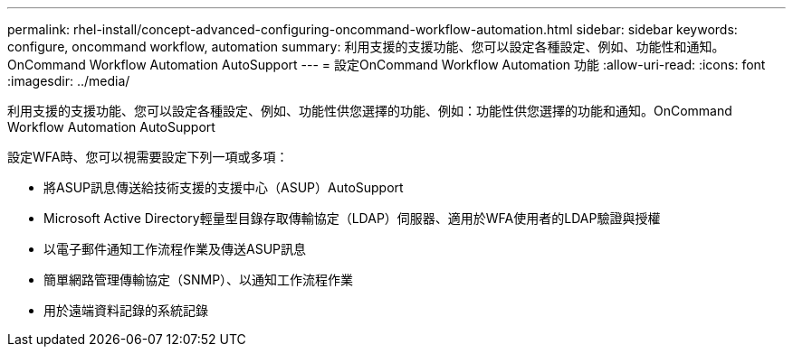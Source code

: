 ---
permalink: rhel-install/concept-advanced-configuring-oncommand-workflow-automation.html 
sidebar: sidebar 
keywords: configure, oncommand workflow, automation 
summary: 利用支援的支援功能、您可以設定各種設定、例如、功能性和通知。OnCommand Workflow Automation AutoSupport 
---
= 設定OnCommand Workflow Automation 功能
:allow-uri-read: 
:icons: font
:imagesdir: ../media/


[role="lead"]
利用支援的支援功能、您可以設定各種設定、例如、功能性供您選擇的功能、例如：功能性供您選擇的功能和通知。OnCommand Workflow Automation AutoSupport

設定WFA時、您可以視需要設定下列一項或多項：

* 將ASUP訊息傳送給技術支援的支援中心（ASUP）AutoSupport
* Microsoft Active Directory輕量型目錄存取傳輸協定（LDAP）伺服器、適用於WFA使用者的LDAP驗證與授權
* 以電子郵件通知工作流程作業及傳送ASUP訊息
* 簡單網路管理傳輸協定（SNMP）、以通知工作流程作業
* 用於遠端資料記錄的系統記錄

